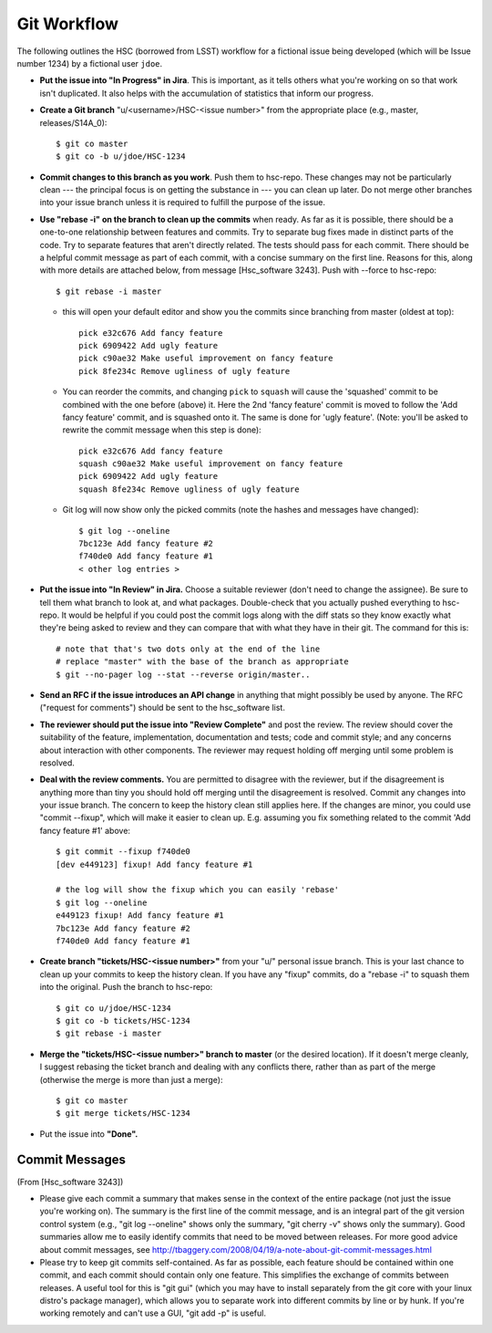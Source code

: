 


==============
Git Workflow
==============

The following outlines the HSC (borrowed from LSST) workflow for a
fictional issue being developed (which will be Issue number 1234) by a
fictional user ``jdoe``.


* **Put the issue into "In Progress" in Jira**.  This is important, as
  it tells others what you're working on so that work isn't
  duplicated.  It also helps with the accumulation of statistics that
  inform our progress.

* **Create a Git branch** "u/<username>/HSC-<issue number>" from the
  appropriate place (e.g., master, releases/S14A_0)::

      $ git co master
      $ git co -b u/jdoe/HSC-1234

* **Commit changes to this branch as you work**.  Push them to
  hsc-repo.  These changes may not be particularly clean --- the
  principal focus is on getting the substance in --- you can clean up
  later.  Do not merge other branches into your issue branch unless it
  is required to fulfill the purpose of the issue.

* **Use "rebase -i" on the branch to clean up the commits** when
  ready.  As far as it is possible, there should be a one-to-one
  relationship between features and commits.  Try to separate bug
  fixes made in distinct parts of the code.  Try to separate features
  that aren't directly related.  The tests should pass for each
  commit.  There should be a helpful commit message as part of each
  commit, with a concise summary on the first line.  Reasons for this,
  along with more details are attached below, from message
  [Hsc_software 3243].  Push with --force to hsc-repo::

       $ git rebase -i master

  * this will open your default editor and show you the commits since
    branching from master (oldest at top)::
      
          pick e32c676 Add fancy feature
          pick 6909422 Add ugly feature
          pick c90ae32 Make useful improvement on fancy feature
          pick 8fe234c Remove ugliness of ugly feature

  * You can reorder the commits, and changing ``pick`` to ``squash``
    will cause the 'squashed' commit to be combined with the one
    before (above) it.  Here the 2nd 'fancy feature' commit is moved
    to follow the 'Add fancy feature' commit, and is squashed onto it.
    The same is done for 'ugly feature'. (Note: you'll be asked to
    rewrite the commit message when this step is done)::
    
          pick e32c676 Add fancy feature
          squash c90ae32 Make useful improvement on fancy feature
          pick 6909422 Add ugly feature
          squash 8fe234c Remove ugliness of ugly feature

  * Git log will now show only the picked commits (note the hashes and
    messages have changed)::

          $ git log --oneline
          7bc123e Add fancy feature #2
          f740de0 Add fancy feature #1
          < other log entries >

          
* **Put the issue into "In Review" in Jira.** Choose a suitable
  reviewer (don't need to change the assignee).  Be sure to tell them
  what branch to look at, and what packages.  Double-check that you
  actually pushed everything to hsc-repo.  It would be helpful if you
  could post the commit logs along with the diff stats so they know
  exactly what they're being asked to review and they can compare that
  with what they have in their git.  The command for this is::

      # note that that's two dots only at the end of the line
      # replace "master" with the base of the branch as appropriate
      $ git --no-pager log --stat --reverse origin/master..

* **Send an RFC if the issue introduces an API change** in anything
  that might possibly be used by anyone.  The RFC ("request for
  comments") should be sent to the hsc_software list.

* **The reviewer should put the issue into "Review Complete"** and
  post the review.  The review should cover the suitability of the
  feature, implementation, documentation and tests; code and commit
  style; and any concerns about interaction with other components.
  The reviewer may request holding off merging until some problem is
  resolved.

* **Deal with the review comments.** You are permitted to disagree
  with the reviewer, but if the disagreement is anything more than
  tiny you should hold off merging until the disagreement is resolved.
  Commit any changes into your issue branch.  The concern to keep the
  history clean still applies here.  If the changes are minor, you
  could use "commit --fixup", which will make it easier to clean up.
  E.g. assuming you fix something related to the commit 'Add fancy
  feature #1' above::

     $ git commit --fixup f740de0
     [dev e449123] fixup! Add fancy feature #1

     # the log will show the fixup which you can easily 'rebase'
     $ git log --oneline
     e449123 fixup! Add fancy feature #1
     7bc123e Add fancy feature #2
     f740de0 Add fancy feature #1

     
* **Create branch "tickets/HSC-<issue number>"** from your "u/"
  personal issue branch.  This is your last chance to clean up your
  commits to keep the history clean.  If you have any "fixup" commits,
  do a "rebase -i" to squash them into the original.  Push the branch
  to hsc-repo::

      $ git co u/jdoe/HSC-1234
      $ git co -b tickets/HSC-1234
      $ git rebase -i master
    
* **Merge the "tickets/HSC-<issue number>" branch to master** (or the
  desired location).  If it doesn't merge cleanly, I suggest rebasing
  the ticket branch and dealing with any conflicts there, rather than
  as part of the merge (otherwise the merge is more than just a
  merge)::

      $ git co master
      $ git merge tickets/HSC-1234
    
* Put the issue into **"Done".**



Commit Messages
---------------

(From [Hsc_software 3243])

* Please give each commit a summary that makes sense in the context of
  the entire package (not just the issue you're working on).  The
  summary is the first line of the commit message, and is an integral
  part of the git version control system (e.g., "git log --oneline"
  shows only the summary, "git cherry -v" shows only the summary).
  Good summaries allow me to easily identify commits that need to be
  moved between releases.  For more good advice about commit messages,
  see `<http://tbaggery.com/2008/04/19/a-note-about-git-commit-messages.html>`_

* Please try to keep git commits self-contained.  As far as possible,
  each feature should be contained within one commit, and each commit
  should contain only one feature.  This simplifies the exchange of
  commits between releases.  A useful tool for this is "git gui"
  (which you may have to install separately from the git core with
  your linux distro's package manager), which allows you to separate
  work into different commits by line or by hunk.  If you're working
  remotely and can't use a GUI, "git add -p" is useful.
